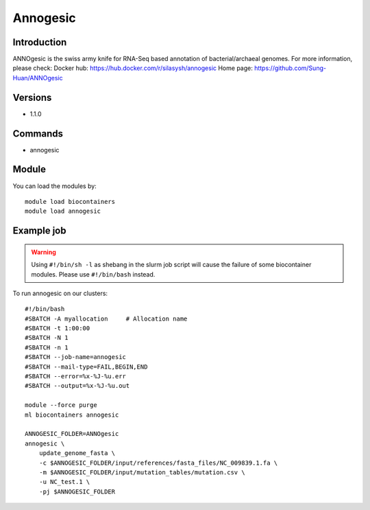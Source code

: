 .. _backbone-label:

Annogesic
==============================

Introduction
~~~~~~~~
ANNOgesic is the swiss army knife for RNA-Seq based annotation of bacterial/archaeal genomes.
For more information, please check:
Docker hub: https://hub.docker.com/r/silasysh/annogesic 
Home page: https://github.com/Sung-Huan/ANNOgesic

Versions
~~~~~~~~
- 1.1.0

Commands
~~~~~~~
- annogesic

Module
~~~~~~~~
You can load the modules by::

    module load biocontainers
    module load annogesic

Example job
~~~~~
.. warning::
    Using ``#!/bin/sh -l`` as shebang in the slurm job script will cause the failure of some biocontainer modules. Please use ``#!/bin/bash`` instead.

To run annogesic on our clusters::

    #!/bin/bash
    #SBATCH -A myallocation     # Allocation name
    #SBATCH -t 1:00:00
    #SBATCH -N 1
    #SBATCH -n 1
    #SBATCH --job-name=annogesic
    #SBATCH --mail-type=FAIL,BEGIN,END
    #SBATCH --error=%x-%J-%u.err
    #SBATCH --output=%x-%J-%u.out

    module --force purge
    ml biocontainers annogesic

    ANNOGESIC_FOLDER=ANNOgesic
    annogesic \
        update_genome_fasta \
        -c $ANNOGESIC_FOLDER/input/references/fasta_files/NC_009839.1.fa \
        -m $ANNOGESIC_FOLDER/input/mutation_tables/mutation.csv \
        -u NC_test.1 \
        -pj $ANNOGESIC_FOLDER
